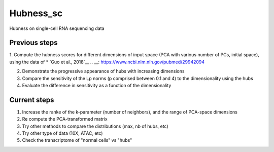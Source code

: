 ====
Hubness_sc
====

Hubness on single-cell RNA sequencing data

Previous steps
-----------
1. Compute the hubness scores for different dimensions of input space (PCA with various number of PCs, initial space), using the data of * `Guo et al., 2018`__
.. __: https://www.ncbi.nlm.nih.gov/pubmed/29942094

2. Demonstrate the progressive appearance of hubs with increasing dimensions

3. Compare the sensitivity of the Lp norms (p comprised between 0.1 and 4) to the dimensionality using the hubs

4. Evaluate the difference in sensitivity as a function of the dimensionality

Current steps
-----------
1. Increase the ranke of the k-parameter (number of neighbors), and the range of PCA-space dimensions

2. Re compute the PCA-transformed matrix

3. Try other methods to compare the distributions (max, nb of hubs, etc)

4. Try other type of data (10X, ATAC, etc)

5. Check the transcriptome of "normal cells" vs "hubs"
